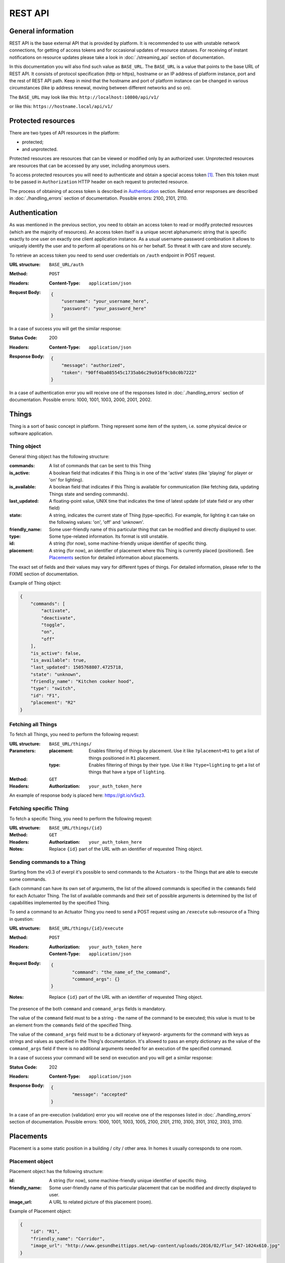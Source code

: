 REST API
========

General information
-------------------

REST API is the base external API that is provided by platform.
It is recommended to use with unstable network connections, for
getting of access tokens and for occasional updates of resource
statuses. For receiving of instant notifications on resource
updates please take a look in :doc:`./streaming_api` section of
documentation.

In this documentation you will also find such value as ``BASE_URL``.
The ``BASE_URL`` is a value that points to the base URL of REST API.
It consists of protocol specification (http or https), hostname or
an IP address of platform instance, port and the rest of REST API
path. Keep in mind that the hostname and port of platform instance
can be changed in various circumstances (like ip address renewal,
moving between different networks and so on).

The ``BASE_URL`` may look like this: ``http://localhost:10800/api/v1/``

or like this: ``https://hostname.local/api/v1/``

.. _protected_resources:

Protected resources
-------------------

There are two types of API resources in the platform:

- protected;
- and unprotected.

Protected resources are resources that can be viewed or modified only
by an authorized user. Unprotected resources are resources that can be
accessed by any user, including anonymous users.

To access protected resources you will need to authenticate and obtain
a special access token [#f1]_. Then this token must to be passed in
``Authorization`` HTTP header on each request to protected resource.

The process of obtaining of access token is described in
`Authentication`_ section. Related error responses are described in
:doc:`./handling_errors` section of documentation.
Possible errors: 2100, 2101, 2110.

Authentication
--------------

As was mentioned in the previous section, you need to obtain an access
token to read or modify protected resources (which are the majority of
resources). An access token itself is a unique secret alphanumeric
string that is specific exactly to one user on exactly one client
application instance. As a usual username-password combination it
allows to uniquely identify the user and to perform all operations on
his or her behalf. So threat it with care and store securely.

To retrieve an access token you need to send user credentials on
``/auth`` endpoint in POST request.

:URL structure:
    ``BASE_URL/auth``

:Method:
    ``POST``

:Headers:
    :Content-Type: ``application/json``

:Request Body:
    .. code-block:: json

        {
            "username": "your_username_here",
            "password": "your_password_here"
        }

In a case of success you will get the similar response:

:Status Code:
    200

:Headers:
    :Content-Type: ``application/json``

:Response Body:
    .. code-block:: json

        {
            "message": "authorized",
            "token": "90ff4ba085545c1735ab6c29a916f9cb8c0b7222"
        }

In a case of authentication error you will receive one of the responses
listed in :doc:`./handling_errors` section of documentation.
Possible errors: 1000, 1001, 1003, 2000, 2001, 2002.

Things
------

Thing is a sort of basic concept in platform. Thing represent some item
of the system, i.e. some physical device or software application.

Thing object
^^^^^^^^^^^^

General thing object has the following structure:

:commands:
    A list of commands that can be sent to this Thing

:is_active:
    A boolean field that indicates if this Thing is in one of the
    'active' states (like 'playing' for player or 'on' for lighting).

:is_available:
    A boolean field that indicates if this Thing is available for
    communication (like fetching data, updating Things state and
    sending commands).

:last_updated:
    A floating-point value, UNIX time that indicates the
    time of latest update (of state field or any other field)

:state:
    A string, indicates the current state of Thing (type-specific).
    For example, for lighting it can take on the following values:
    'on', 'off' and 'unknown'.

:friendly_name:
    Some user-friendly name of this particular thing that can be
    modified and directly displayed to user.

:type:
    Some type-related information. Its format is still unstable.

:id:
    A string (for now), some machine-friendly unique identifier of
    specific thing.

:placement:
    A string (for now), an identifier of placement where this Thing
    is currently placed (positioned). See `Placements`_ section for
    detailed information about placements.

The exact set of fields and their values may vary for different types
of things. For detailed information, please refer to the FIXME section
of documentation.

Example of Thing object:

.. code-block:: json

    {
        "commands": [
            "activate",
            "deactivate",
            "toggle",
            "on",
            "off"
        ],
        "is_active": false,
        "is_available": true,
        "last_updated": 1505768807.4725718,
        "state": "unknown",
        "friendly_name": "Kitchen cooker hood",
        "type": "switch",
        "id": "F1",
        "placement": "R2"
    }


Fetching all Things
^^^^^^^^^^^^^^^^^^^

To fetch all Things, you need to perform the following request:

:URL structure:
    ``BASE_URL/things/``

:Parameters:
    :placement:
        Enables filtering of things by placement. Use it like
        ``?placement=R1`` to get a list of things positioned in
        ``R1`` placement.

    :type:
        Enables filtering of things by their type. Use it like
        ``?type=lighting`` to get a list of things that have a
        type of ``lighting``.

:Method:
    ``GET``

:Headers:
    :Authorization: ``your_auth_token_here``

An example of response body is placed here: https://git.io/v5xz3.

Fetching specific Thing
^^^^^^^^^^^^^^^^^^^^^^^

To fetch a specific Thing, you need to perform the following request:

:URL structure:
    ``BASE_URL/things/{id}``

:Method:
    ``GET``

:Headers:
    :Authorization: ``your_auth_token_here``

:Notes:
    Replace ``{id}`` part of the URL with an identifier of requested
    Thing object.


.. _things_executing_commands:

Sending commands to a Thing
^^^^^^^^^^^^^^^^^^^^^^^^^^^

Starting from the v0.3 of everpl it's possible to send commands to
the Actuators - to the Things that are able to execute some commands.

Each command can have its own set of arguments, the list of the allowed
commands is specified in the ``commands`` field for each Actuator Thing.
The list of available commands and their set of possible arguments is
determined by the list of capabilities implemented by the specified Thing.

To send a command to an Actuator Thing you need to send a POST request
using an ``/execute`` sub-resource of a Thing in question:

:URL structure:
    ``BASE_URL/things/{id}/execute``

:Method:
    ``POST``

:Headers:
    :Authorization: ``your_auth_token_here``
    :Content-Type: ``application/json``

:Request Body:
    .. code-block:: json

        {
	        "command": "the_name_of_the_command",
	        "command_args": {}
        }

:Notes:
    Replace ``{id}`` part of the URL with an identifier of requested
    Thing object.

The presence of the both ``command`` and ``command_args`` fields is mandatory.

The value of the ``command`` field must to be a string - the name of the
command to be executed; this value is must to be an element from the
``commands`` field of the specified Thing.

The value of the ``command_args`` field must to be a dictionary of keyword-
arguments for the command with keys as strings and values as specified in
the Thing's documentation. It's allowed to pass an empty dictionary as the
value of the ``command_args`` field if there is no additional arguments needed
for an execution of the specified command.

In a case of success your command will be send on execution and you will get
a similar response:

:Status Code:
    202

:Headers:
    :Content-Type: ``application/json``

:Response Body:
    .. code-block:: json

        {
	        "message": "accepted"
        }

In a case of an pre-execution (validation) error you will receive
one of the responses listed in :doc:`./handling_errors` section of
documentation. Possible errors: 1000, 1001, 1003, 1005, 2100, 2101,
2110, 3100, 3101, 3102, 3103, 3110.


Placements
----------

Placement is a some static position in a building / city / other area.
In homes it usually corresponds to one room.

Placement object
^^^^^^^^^^^^^^^^

Placement object has the following structure:

:id:
    A string (for now), some machine-friendly unique identifier of
    specific thing.

:friendly_name:
    Some user-friendly name of this particular placement that can be
    modified and directly displayed to user.

:image_url:
    A URL to related picture of this placement (room).

Example of Placement object:

.. code-block:: json

    {
        "id": "R1",
        "friendly_name": "Corridor",
        "image_url": "http://www.gesundheittipps.net/wp-content/uploads/2016/02/Flur_547-1024x610.jpg"
    }

Fetching all Placements
^^^^^^^^^^^^^^^^^^^^^^^

To fetch all Placements, you need to perform the following request:

:URL structure:
    ``BASE_URL/placements/``

:Method:
    ``GET``

:Headers:
    :Authorization: ``your_auth_token_here``

An example of response body is placed here: https://git.io/v5x6S.

Fetching specific Placement
^^^^^^^^^^^^^^^^^^^^^^^^^^^

To fetch a specific Placement, you need to perform the following
request:

:URL structure:
    ``BASE_URL/placements/{id}``

:Method:
    ``GET``

:Headers:
    :Authorization: ``your_auth_token_here``

:Notes:
    Replace ``{id}`` part of the URL with an identifier of requested
    Placement object.


.. rubric:: Footnotes

.. [#f1] See also: `Access token definition in OAuth specs
         <https://tools.ietf.org/html/rfc6749#section-1.4>`_
